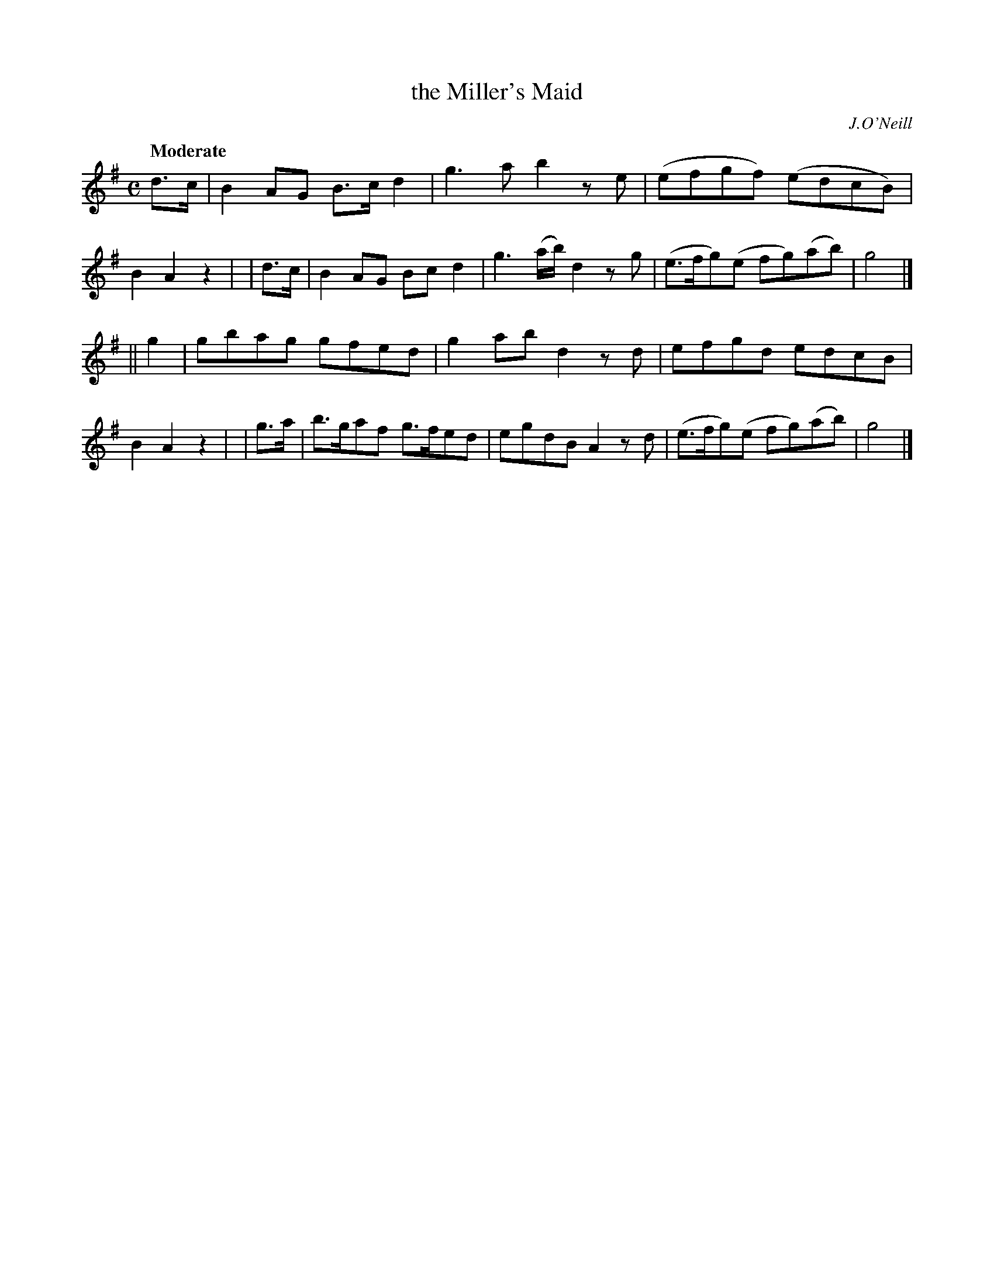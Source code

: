 X:232
T: the Miller's Maid
R: air, reel
%S: s:4 b:16(4+4+4+4)
B: O'Neill's 1850 #232
O: J.O'Neill
Z: 1997 by John Chambers <jc@trillian.mit.edu>
Q: "Moderate"
M: C
L: 1/8
K:G
  d>c | B2AG  B>cd2 | g3a      b2ze | (efgf)   (edcB)  | B2A2 z2 |\
| d>c | B2AG  Bcd2  | g3(a/b/) d2zg | (e>fg)(e fg)(ab) | g4      |]
|| g2 | gbag  gfed  | g2ab     d2zd | efgd     edcB    | B2A2 z2 |\
| g>a | b>gaf g>fed | egdB     A2zd | (e>fg)(e fg)(ab) | g4      |]
